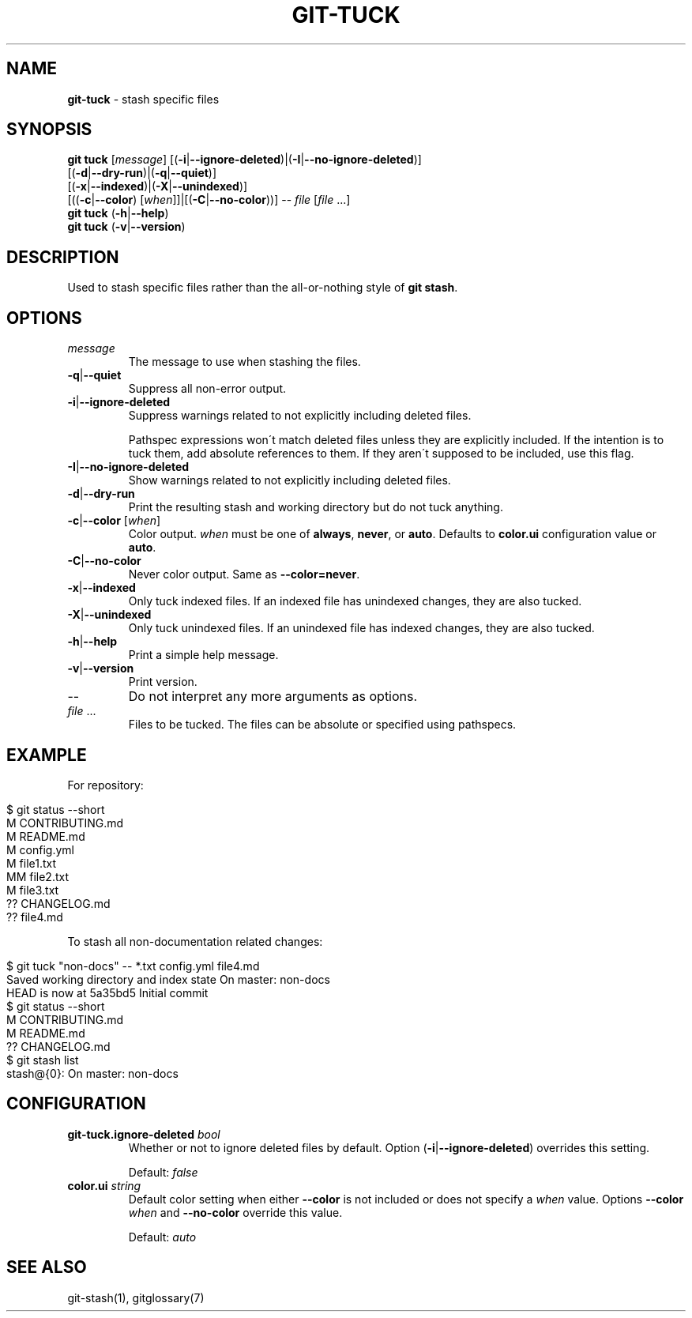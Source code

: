 .\" generated with Ronn/v0.7.3
.\" http://github.com/rtomayko/ronn/tree/0.7.3
.
.TH "GIT\-TUCK" "1" "June 2016" "" ""
.
.SH "NAME"
\fBgit\-tuck\fR \- stash specific files
.
.SH "SYNOPSIS"
\fBgit tuck\fR [\fImessage\fR] [(\fB\-i\fR|\fB\-\-ignore\-deleted\fR)|(\fB\-I\fR|\fB\-\-no\-ignore\-deleted\fR)]
.
.br
\~\~\~\~\~\~\~\~\~[(\fB\-d\fR|\fB\-\-dry\-run\fR)|(\fB\-q\fR|\fB\-\-quiet\fR)]
.
.br
\~\~\~\~\~\~\~\~\~[(\fB\-x\fR|\fB\-\-indexed\fR)|(\fB\-X\fR|\fB\-\-unindexed\fR)]
.
.br
\~\~\~\~\~\~\~\~\~[((\fB\-c\fR|\fB\-\-color\fR) [\fIwhen\fR]]|[(\fB\-C\fR|\fB\-\-no\-color\fR))] \-\- \fIfile\fR [\fIfile\fR \.\.\.]
.
.br
\fBgit tuck\fR (\fB\-h\fR|\fB\-\-help\fR)
.
.br
\fBgit tuck\fR (\fB\-v\fR|\fB\-\-version\fR)
.
.SH "DESCRIPTION"
Used to stash specific files rather than the all\-or\-nothing style of \fBgit stash\fR\.
.
.SH "OPTIONS"
.
.TP
\fImessage\fR
The message to use when stashing the files\.
.
.TP
\fB\-q\fR|\fB\-\-quiet\fR
Suppress all non\-error output\.
.
.TP
\fB\-i\fR|\fB\-\-ignore\-deleted\fR
Suppress warnings related to not explicitly including deleted files\.
.
.IP
Pathspec expressions won\'t match deleted files unless they are explicitly included\. If the intention is to tuck them, add absolute references to them\. If they aren\'t supposed to be included, use this flag\.
.
.TP
\fB\-I\fR|\fB\-\-no\-ignore\-deleted\fR
Show warnings related to not explicitly including deleted files\.
.
.TP
\fB\-d\fR|\fB\-\-dry\-run\fR
Print the resulting stash and working directory but do not tuck anything\.
.
.TP
\fB\-c\fR|\fB\-\-color\fR [\fIwhen\fR]
Color output\. \fIwhen\fR must be one of \fBalways\fR, \fBnever\fR, or \fBauto\fR\. Defaults to \fBcolor\.ui\fR configuration value or \fBauto\fR\.
.
.TP
\fB\-C\fR|\fB\-\-no\-color\fR
Never color output\. Same as \fB\-\-color=never\fR\.
.
.TP
\fB\-x\fR|\fB\-\-indexed\fR
Only tuck indexed files\. If an indexed file has unindexed changes, they are also tucked\.
.
.TP
\fB\-X\fR|\fB\-\-unindexed\fR
Only tuck unindexed files\. If an unindexed file has indexed changes, they are also tucked\.
.
.TP
\fB\-h\fR|\fB\-\-help\fR
Print a simple help message\.
.
.TP
\fB\-v\fR|\fB\-\-version\fR
Print version\.
.
.TP
\-\-
Do not interpret any more arguments as options\.
.
.TP
\fIfile\fR \.\.\.
Files to be tucked\. The files can be absolute or specified using pathspecs\.
.
.SH "EXAMPLE"
For repository:
.
.IP "" 4
.
.nf

$ git status \-\-short
M  CONTRIBUTING\.md
 M README\.md
 M config\.yml
M  file1\.txt
MM file2\.txt
 M file3\.txt
?? CHANGELOG\.md
?? file4\.md
.
.fi
.
.IP "" 0
.
.P
To stash all non\-documentation related changes:
.
.IP "" 4
.
.nf

$ git tuck "non\-docs" \-\- *\.txt config\.yml file4\.md
Saved working directory and index state On master: non\-docs
HEAD is now at 5a35bd5 Initial commit
$ git status \-\-short
M  CONTRIBUTING\.md
 M README\.md
?? CHANGELOG\.md
$ git stash list
stash@{0}: On master: non\-docs
.
.fi
.
.IP "" 0
.
.SH "CONFIGURATION"
.
.TP
\fBgit\-tuck\.ignore\-deleted\fR \fIbool\fR
Whether or not to ignore deleted files by default\. Option (\fB\-i\fR|\fB\-\-ignore\-deleted\fR) overrides this setting\.
.
.IP
Default: \fIfalse\fR
.
.TP
\fBcolor\.ui\fR \fIstring\fR
Default color setting when either \fB\-\-color\fR is not included or does not specify a \fIwhen\fR value\. Options \fB\-\-color\fR \fIwhen\fR and \fB\-\-no\-color\fR override this value\.
.
.IP
Default: \fIauto\fR
.
.SH "SEE ALSO"
git\-stash(1), gitglossary(7)
